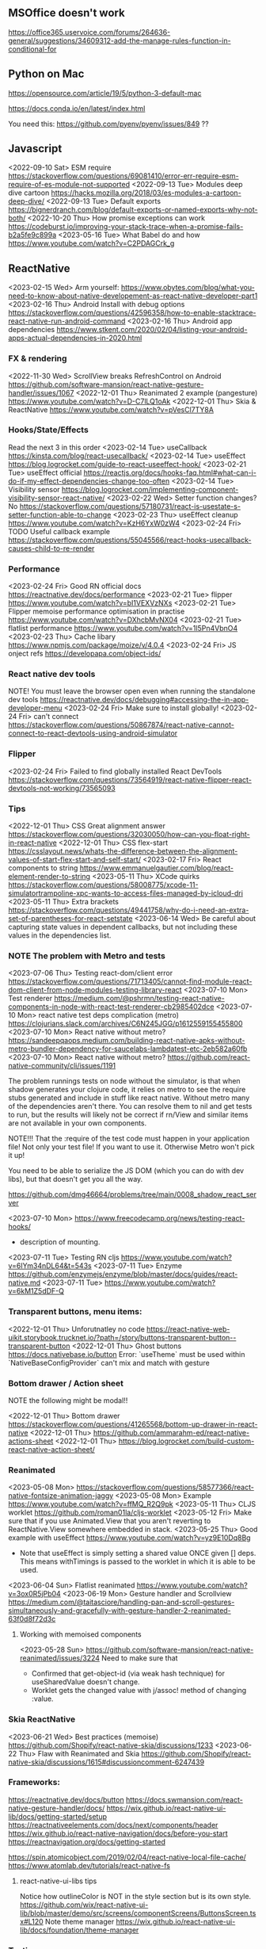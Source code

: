 ** MSOffice doesn't work
   https://office365.uservoice.com/forums/264636-general/suggestions/34609312-add-the-manage-rules-function-in-conditional-for
** Python on Mac
   https://opensource.com/article/19/5/python-3-default-mac

   https://docs.conda.io/en/latest/index.html

   You need this:
   https://github.com/pyenv/pyenv/issues/849
   ??
** Javascript
<2022-09-10 Sat> ESM require https://stackoverflow.com/questions/69081410/error-err-require-esm-require-of-es-module-not-supported
<2022-09-13 Tue> Modules deep dive cartoon https://hacks.mozilla.org/2018/03/es-modules-a-cartoon-deep-dive/
<2022-09-13 Tue> Default exports https://bignerdranch.com/blog/default-exports-or-named-exports-why-not-both/
<2022-10-20 Thu> How promise exceptions can work https://codeburst.io/improving-your-stack-trace-when-a-promise-fails-b2a5fe9c899a
<2023-05-16 Tue> What Babel do and how https://www.youtube.com/watch?v=C2PDAGCrk_g
** ReactNative
<2023-02-15 Wed> Arm yourself: https://www.obytes.com/blog/what-you-need-to-know-about-native-developement-as-react-native-developer-part1
<2023-02-16 Thu> Android Install with debug options https://stackoverflow.com/questions/42596358/how-to-enable-stacktrace-react-native-run-android-command
<2023-02-16 Thu> Android app dependencies https://www.stkent.com/2020/02/04/listing-your-android-apps-actual-dependencies-in-2020.html
*** FX & rendering
<2022-11-30 Wed> ScrollView breaks RefreshControl on Android https://github.com/software-mansion/react-native-gesture-handler/issues/1067
<2022-12-01 Thu> Reanimated 2 example (pangesture)  https://www.youtube.com/watch?v=D-C7lLQ1oAk
<2022-12-01 Thu> Skia & ReactNative https://www.youtube.com/watch?v=pVesCl7TY8A
*** Hooks/State/Effects
Read the next 3 in this order
<2023-02-14 Tue> useCallback https://kinsta.com/blog/react-usecallback/
<2023-02-14 Tue> useEffect https://blog.logrocket.com/guide-to-react-useeffect-hook/
<2023-02-21 Tue> useEffect official https://reactjs.org/docs/hooks-faq.html#what-can-i-do-if-my-effect-dependencies-change-too-often
<2023-02-14 Tue> Visibility sensor https://blog.logrocket.com/implementing-component-visibility-sensor-react-native/
<2023-02-22 Wed> Setter function changes? No https://stackoverflow.com/questions/57180731/react-is-usestate-s-setter-function-able-to-change
<2023-02-23 Thu> useEffect cleanup https://www.youtube.com/watch?v=KzH6YxW0zW4
<2023-02-24 Fri> TODO Useful callback example https://stackoverflow.com/questions/55045566/react-hooks-usecallback-causes-child-to-re-render
*** Performance

<2023-02-24 Fri> Good RN official docs https://reactnative.dev/docs/performance
<2023-02-21 Tue> flipper https://www.youtube.com/watch?v=bI1VEXVzNXs
<2023-02-21 Tue> Flipper memoise performance optimisation in practise https://www.youtube.com/watch?v=DXhcbMvNX04
<2023-02-21 Tue> flatlist performance https://www.youtube.com/watch?v=1l5Pn4VbnO4
<2023-02-23 Thu> Cache libary https://www.npmjs.com/package/moize/v/4.0.4
<2023-02-24 Fri> JS onject refs https://developapa.com/object-ids/
*** React native dev tools
NOTE! You must leave the browser open even when running the
standalone dev tools
https://reactnative.dev/docs/debugging#accessing-the-in-app-developer-menu
<2023-02-24 Fri> Make sure to install globally!
<2023-02-24 Fri> can't connect https://stackoverflow.com/questions/50867874/react-native-cannot-connect-to-react-devtools-using-android-simulator
*** Flipper
<2023-02-24 Fri> Failed to find globally installed React DevTools
https://stackoverflow.com/questions/73564919/react-native-flipper-react-devtools-not-working/73565093
*** Tips
<2022-12-01 Thu> CSS Great alignment answer https://stackoverflow.com/questions/32030050/how-can-you-float-right-in-react-native
<2022-12-01 Thu> CSS flex-start https://csslayout.news/whats-the-difference-between-the-alignment-values-of-start-flex-start-and-self-start/
<2023-02-17 Fri> React components to string https://www.emmanuelgautier.com/blog/react-element-render-to-string
<2023-05-11 Thu> XCode quirks https://stackoverflow.com/questions/58008775/xcode-11-simulatortrampoline-xpc-wants-to-access-files-managed-by-icloud-dri
<2023-05-11 Thu> Extra brackets https://stackoverflow.com/questions/49441758/why-do-i-need-an-extra-set-of-parentheses-for-react-setstate
<2023-06-14 Wed> Be careful about capturing state values in dependent callbacks, but not including these values in the dependencies list.
*** NOTE The problem with Metro and tests
<2023-07-06 Thu> Testing react-dom/client error https://stackoverflow.com/questions/71713405/cannot-find-module-react-dom-client-from-node-modules-testing-library-react
<2023-07-10 Mon> Test renderer https://medium.com/@pshrmn/testing-react-native-components-in-node-with-react-test-renderer-cb2985402dce
<2023-07-10 Mon> react native test deps complication (metro) https://clojurians.slack.com/archives/C6N245JGG/p1612559155455800
<2023-07-10 Mon> React native without metro? https://sandeepqaops.medium.com/building-react-native-apks-without-metro-bundler-dependency-for-saucelabs-lambdatest-etc-2eb582a60fb
<2023-07-10 Mon> React native without metro? https://github.com/react-native-community/cli/issues/1191

The problem runnings tests on node without the simulator, is that when shadow generates your clojure code,
it relies on metro to see the require stubs generated and include in stuff like react native.
Without metro many of the dependencies aren't there.
You can resolve them to nil and get tests to run, but the results will likely not be correct
if rn/View and similar items are not available in your own components.

NOTE!!! That the :require of the test code must happen in your application file! Not only your
test file! If you want to use it. Otherwise Metro won't pick it up!


You need to be able to serialize the JS DOM (which you can do with dev libs), but that doesn't get you all the way.

https://github.com/dmg46664/problems/tree/main/0008_shadow_react_server

<2023-07-10 Mon> https://www.freecodecamp.org/news/testing-react-hooks/
- description of mounting.

<2023-07-11 Tue> Testing RN cljs  https://www.youtube.com/watch?v=6IYm34nDL64&t=543s
<2023-07-11 Tue> Enzyme https://github.com/enzymejs/enzyme/blob/master/docs/guides/react-native.md
<2023-07-11 Tue> https://www.youtube.com/watch?v=6kM1Z5dDF-Q
*** Transparent buttons, menu items:
<2022-12-01 Thu> Unforutnatley no code https://react-native-web-uikit.storybook.trucknet.io/?path=/story/buttons-transparent-button--transparent-button
<2022-12-01 Thu> Ghost buttons https://docs.nativebase.io/button
Error: `useTheme` must be used within `NativeBaseConfigProvider`
can't mix and match with gesture
*** Bottom drawer / Action sheet

NOTE the following might be modal!!

<2022-12-01 Thu> Bottom drawer https://stackoverflow.com/questions/41265568/bottom-up-drawer-in-react-native
<2022-12-01 Thu> https://github.com/ammarahm-ed/react-native-actions-sheet
<2022-12-01 Thu> https://blog.logrocket.com/build-custom-react-native-action-sheet/
*** Reanimated
<2023-05-08 Mon> https://stackoverflow.com/questions/58577366/react-native-fontsize-animation-jaggy
<2023-05-08 Mon> Example https://www.youtube.com/watch?v=ffMQ_R2Q9pk
<2023-05-11 Thu> CLJS worklet https://github.com/roman01la/cljs-worklet
<2023-05-12 Fri> Make sure that if you use Animated.View that you aren't reverting to ReactNative.View somewhere embedded in stack.
<2023-05-25 Thu> Good example with useEffect https://www.youtube.com/watch?v=yz9E10Dq8Bg
 - Note that useEffect is simply setting a shared value ONCE given [] deps.
   This means withTimings is passed to the worklet in which it is able to be used.
<2023-06-04 Sun> Flatlist reanimated https://www.youtube.com/watch?v=3ox0R5jPb04
<2023-06-19 Mon> Gesture handler and Scrollview https://medium.com/@taitasciore/handling-pan-and-scroll-gestures-simultaneously-and-gracefully-with-gesture-handler-2-reanimated-63f0d8f72d3c
**** Working with memoised components
<2023-05-28 Sun> https://github.com/software-mansion/react-native-reanimated/issues/3224
Need to make sure that
- Confirmed that get-object-id (via weak hash technique) for useSharedValue doesn't change.
- Worklet gets the changed value with j/assoc! method of changing :value.
*** Skia ReactNative
<2023-06-21 Wed> Best practices (memoise) https://github.com/Shopify/react-native-skia/discussions/1233
<2023-06-22 Thu> Flaw with Reanimated and Skia https://github.com/Shopify/react-native-skia/discussions/1615#discussioncomment-6247439
*** Frameworks:
https://reactnative.dev/docs/button
https://docs.swmansion.com/react-native-gesture-handler/docs/
https://wix.github.io/react-native-ui-lib/docs/getting-started/setup
https://reactnativeelements.com/docs/next/components/header
https://wix.github.io/react-native-navigation/docs/before-you-start
https://reactnavigation.org/docs/getting-started

https://spin.atomicobject.com/2019/02/04/react-native-local-file-cache/
https://www.atomlab.dev/tutorials/react-native-fs
**** react-native-ui-libs tips
Notice how outlineColor is NOT in the style section but is its own style.
https://github.com/wix/react-native-ui-lib/blob/master/demo/src/screens/componentScreens/ButtonsScreen.tsx#L120
Note theme manager
https://wix.github.io/react-native-ui-lib/docs/foundation/theme-manager
*** Testing
<2023-03-19 Sun> Integration testing https://www.youtube.com/watch?v=PIxaFbMBez0
*** iOS
    https://zameermfm.medium.com/solve-mac-ruby-issues-in-react-native-installations-355fb5800ee0
    https://stackoverflow.com/questions/68078996/pod-files-are-missing
*** FlatList
<2023-05-31 Wed> https://betterprogramming.pub/overcoming-list-performance-problems-in-react-native-fad40d87b14f
<2023-05-31 Wed> https://stackoverflow.com/questions/49823933/react-native-flatlist-getitemlayout-with-dynamic-item-height
<2023-06-04 Sun> FlashList https://www.youtube.com/watch?v=ZnF_4xqwQBA
<2023-06-07 Wed> re-rendering flatlist https://stackoverflow.com/questions/43397803/how-to-re-render-flatlist
<2023-06-07 Wed> extraData! flatlist https://reactnative.dev/docs/flatlist#example
<2023-06-13 Tue> Second click (not that useful)  https://stackoverflow.com/questions/60353128/flatlist-not-update-immediately-after-button-clicked-react-native
<2023-06-13 Tue> List refresh (but list itself changed) https://www.youtube.com/watch?v=T15zdDPX3Do
*** Shadow / cljs
<2023-06-08 Thu> Bug in socket disconnected https://stackoverflow.com/questions/59416137/often-seeing-repl-command-timed-out-in-cider-with-shadow-cljs-and-react-native
** HTMX
<2022-11-30 Wed> Around the time I found HTMX... https://www.youtube.com/watch?v=3GObi93tjZI
<2023-05-06 Sat> https://www.youtube.com/watch?v=CWSmP3LSILo&t=228s
** CSS
<2022-11-26 Sat> https://jessicalyschik.com/til-how-to-monospace-numbers-in-fonts/
** Fn vs java
*** Jwrap - Map.map tuple2-> tuple2 workaround
*** Still no equivalent to clojure threading, especially relevant when threading jooq.
*** Map is responsible for BOTH transforming type & the arguments in map are responsible for,
    closing over laziness.
*** Getting a submap in Java based on a list of keys
*** No spec, and worse the loss of autocomplete
*** Problematic construction

                .getInputUserFile())
                .filter(inputUserFile -> x.equals(inputUserFile.getUserFileInformation().getUserNumber()))
                .orElse(List.of()).stream() //need this
                //.flatMap(Collection::stream)//errors

                .flatMap(Collection::stream)

                .map(errorItem -> Tuple.tuple(file, errorItem));
** Parsing
<2023-04-12 Wed> https://khanlou.com/2019/12/regex-vs-combinatorial-parsing/
** Jooq and dynamic sql
   https://www.jooq.org/doc/3.9/manual-single-page/#dynamic-sql
   https://blog.jooq.org/2017/01/16/a-functional-programming-approach-to-dynamic-sql-with-jooq/

   https://blog.jooq.org/2018/11/05/how-to-use-jooqs-updatablerecord-for-crud-to-apply-a-delta/
   https://www.jooq.org/doc/latest/manual/sql-execution/crud-with-updatablerecords/simple-crud/
   https://blog.jooq.org/tag/insert-returning/

   Problems many-to-many mapping
   https://www.reddit.com/r/java/comments/28llql/joins_and_mapping_many_to_many_in_jooq/
   TODO https://dzone.com/articles/use-modelmapper-and-jooq
   TODO https://www.jooq.org/doc/latest/manual/sql-execution/fetching/lazy-fetching-with-streams/

   Nested
   https://stackoverflow.com/questions/38222957/jooq-can-i-fetch-a-join-of-two-tables-into-the-respective-pojos

   Batch updates (and the long manual)
   https://www.jooq.org/doc/3.14/manual-single-page/#batch-execution
** Liquibase
   https://www.exoplatform.com/blog/2017/10/18/how-to-modify-a-change-set-in-liquibase/

   Jooq runs and H2 instance and no liquibase postgres test container yet https://github.com/jOOQ/jOOQ/issues/6551



https://stackoverflow.com/questions/29503015/why-a-liquibase-migration-works-on-mysql-and-not-in-h2

   
   And subsequent problems after upgrading.
   https://groups.google.com/g/jooq-user/c/GNV4nFyxFHg

** Postgres
   https://www.citusdata.com/blog/2018/02/15/when-postgresql-blocks/

https://dba.stackexchange.com/questions/97216/how-to-correctly-use-postgresql-to-limit-multiple-and-or-concurrent-executions-o

https://www.2ndquadrant.com/en/blog/what-is-select-skip-locked-for-in-postgresql-9-5/

** Spring transaction management
   https://dzone.com/articles/spring-transaction-management-an-unconventional-gu
   https://stackoverflow.com/questions/11779469/how-do-i-get-the-connection-inside-of-a-spring-transaction
** Spring request params
    https://www.baeldung.com/spring-requestparam-vs-pathvariable
   https://stackoverflow.com/questions/56468760/how-to-collect-all-fields-annotated-with-requestparam-into-one-object
Abandoned   https://github.com/spring-projects/spring-framework/issues/23618
** Spring Testing & dependency injection

   https://www.tothenew.com/blog/loading-and-removing-bean-at-run-time-in-spring-application/
   #+begin_src
static class Initializer implements ApplicationContextInitializer<ConfigurableApplicationContext> {

        @Override
        public void initialize(final ConfigurableApplicationContext configurableApplicationContext) {

final DefaultSingletonBeanRegistry beanRegistry =
                    (DefaultSingletonBeanRegistry) configurableApplicationContext.getBeanFactory();
   #+end_src

   https://stackoverflow.com/questions/45659316/spring-boot-tests-cant-find-test-properties
   Spring minimal properties https://github.com/itzg/try-sb-test-properties-loading
   https://stackoverflow.com/questions/17353327/populating-spring-value-during-unit-test
   https://github.com/spring-projects/spring-framework/issues/16289
   https://stackoverflow.com/questions/13728000/value-not-resolved-when-using-propertysource-annotation-how-to-configure-prop

   org.springframework.context.support.AbstractApplicationContext#refresh

   https://docs.spring.io/spring-framework/docs/5.3.1/javadoc-api/org/springframework/context/annotation/Configuration.html

   Stack when loading a @Bean from test @Configuration
#+begin_src
	  at org.springframework.beans.factory.support.SimpleInstantiationStrategy.instantiate(SimpleInstantiationStrategy.java:154)
	  at org.springframework.beans.factory.support.ConstructorResolver.instantiate(ConstructorResolver.java:651)
	  at org.springframework.beans.factory.support.ConstructorResolver.instantiateUsingFactoryMethod(ConstructorResolver.java:484)
	  at org.springframework.beans.factory.support.AbstractAutowireCapableBeanFactory.instantiateUsingFactoryMethod(AbstractAutowireCapableBeanFactory.java:1336)
	  at org.springframework.beans.factory.support.AbstractAutowireCapableBeanFactory.createBeanInstance(AbstractAutowireCapableBeanFactory.java:1179)
	  at org.springframework.beans.factory.support.AbstractAutowireCapableBeanFactory.doCreateBean(AbstractAutowireCapableBeanFactory.java:571)
	  at org.springframework.beans.factory.support.AbstractAutowireCapableBeanFactory.createBean(AbstractAutowireCapableBeanFactory.java:531)
	  at org.springframework.beans.factory.support.AbstractBeanFactory.lambda$doGetBean$0(AbstractBeanFactory.java:335)
	  at org.springframework.beans.factory.support.AbstractBeanFactory$$Lambda$355.1013334985.getObject(Unknown Source:-1)
	  at org.springframework.beans.factory.support.DefaultSingletonBeanRegistry.getSingleton(DefaultSingletonBeanRegistry.java:234)
	  - locked <0x1024> (a java.util.concurrent.ConcurrentHashMap)
	  at org.springframework.beans.factory.support.AbstractBeanFactory.doGetBean(AbstractBeanFactory.java:333)
	  at org.springframework.beans.factory.support.AbstractBeanFactory.getBean(AbstractBeanFactory.java:213)
	  at org.springframework.context.support.PostProcessorRegistrationDelegate.invokeBeanFactoryPostProcessors(PostProcessorRegistrationDelegate.java:158)
	  at org.springframework.context.support.AbstractApplicationContext.invokeBeanFactoryPostProcessors(AbstractApplicationContext.java:751)
	  at org.springframework.context.support.AbstractApplicationContext.refresh(AbstractApplicationContext.java:569)
	  - locked <0x1025> (a java.lang.Object)
	  at org.springframework.test.context.support.AbstractGenericContextLoader.loadContext(AbstractGenericContextLoader.java:127)
	  at org.springframework.test.context.support.AbstractGenericContextLoader.loadContext(AbstractGenericContextLoader.java:60)
	  at org.springframework.test.context.support.AbstractDelegatingSmartContextLoader.delegateLoading(AbstractDelegatingSmartContextLoader.java:275)
	  at org.springframework.test.context.support.AbstractDelegatingSmartContextLoader.loadContext(AbstractDelegatingSmartContextLoader.java:243)
	  at org.springframework.test.context.cache.DefaultCacheAwareContextLoaderDelegate.loadContextInternal(DefaultCacheAwareContextLoaderDelegate.java:99)
	  at org.springframework.test.context.cache.DefaultCacheAwareContextLoaderDelegate.loadContext(DefaultCacheAwareContextLoaderDelegate.java:124)
	  - locked <0x1026> (a org.springframework.test.context.cache.DefaultContextCache)
	  at org.springframework.test.context.support.DefaultTestContext.getApplicationContext(DefaultTestContext.java:123)
	  at org.springframework.test.context.support.DependencyInjectionTestExecutionListener.injectDependencies(DependencyInjectionTestExecutionListener.java:118)
	  at org.springframework.test.context.support.DependencyInjectionTestExecutionListener.prepareTestInstance(DependencyInjectionTestExecutionListener.java:83)
	  at org.springframework.test.context.TestContextManager.prepareTestInstance(TestContextManager.java:244)
	  at org.springframework.test.context.junit.jupiter.SpringExtension.postProcessTestInstance(SpringExtension.java:99)
	 
#+end_src

How spring loads a MergedContextConfiguration for a test
#+begin_src
	  at org.springframework.test.context.MergedContextConfiguration.<init>(MergedContextConfiguration.java:246)
	  at org.springframework.test.context.support.AbstractTestContextBootstrapper.buildMergedContextConfiguration(AbstractTestContextBootstrapper.java:389)
	  at org.springframework.test.context.support.AbstractTestContextBootstrapper.buildMergedContextConfiguration(AbstractTestContextBootstrapper.java:291)
	  at org.springframework.test.context.support.AbstractTestContextBootstrapper.buildTestContext(AbstractTestContextBootstrapper.java:107)
	  at org.springframework.test.context.TestContextManager.<init>(TestContextManager.java:137)
	  at org.springframework.test.context.TestContextManager.<init>(TestContextManager.java:122)
	  at org.springframework.test.context.junit.jupiter.SpringExtension$$Lambda$272.547913624.apply(Unknown Source:-1)
	  at org.junit.jupiter.engine.execution.ExtensionValuesStore.lambda$getOrComputeIfAbsent$0(ExtensionValuesStore.java:81)
	  at org.junit.jupiter.engine.execution.ExtensionValuesStore$$Lambda$273.1867832864.get(Unknown Source:-1)
	  at org.junit.jupiter.engine.execution.ExtensionValuesStore$MemoizingSupplier.get(ExtensionValuesStore.java:182)
	  at org.junit.jupiter.engine.execution.ExtensionValuesStore.getOrComputeIfAbsent(ExtensionValuesStore.java:84)
	  at org.junit.jupiter.engine.execution.ExtensionValuesStore.getOrComputeIfAbsent(ExtensionValuesStore.java:88)
	  at org.junit.jupiter.engine.execution.NamespaceAwareStore.getOrComputeIfAbsent(NamespaceAwareStore.java:61)
	  at org.springframework.test.context.junit.jupiter.SpringExtension.getTestContextManager(SpringExtension.java:218)
	  at org.springframework.test.context.junit.jupiter.SpringExtension.beforeAll(SpringExtension.java:78)
	  at org.junit.jupiter.engine.descriptor.ClassBasedTestDescriptor.lambda$invokeBeforeAllCallbacks$7(ClassBasedTestDescriptor.java:359)
	  at org.junit.jupiter.engine.descriptor.ClassBasedTestDescriptor$$Lambda$267.1316443691.execute(Unknown Source:-1)
	  at org.junit.platform.engine.support.hierarchical.ThrowableCollector.execute(ThrowableCollector.java:73)
	  at org.junit.jupiter.engine.descriptor.ClassBasedTestDescriptor.invokeBeforeAllCallbacks(ClassBasedTestDescriptor.java:359)
	  at org.junit.jupiter.engine.descriptor.ClassBasedTestDescriptor.before(ClassBasedTestDescriptor.java:189)
	  at org.junit.jupiter.engine.descriptor.ClassBasedTestDescriptor.before(ClassBasedTestDescriptor.java:78)
	  at org.junit.platform.engine.support.hierarchical.NodeTestTask.lambda$executeRecursively$5(NodeTestTask.java:132)
	  at org.junit.platform.engine.support.hierarchical.NodeTestTask$$Lambda$219.579456446.execute(Unknown Source:-1)
	  at org.junit.platform.engine.support.hierarchical.ThrowableCollector.execute(ThrowableCollector.java:73)
	  at org.junit.platform.engine.support.hierarchical.NodeTestTask.lambda$executeRecursively$7(NodeTestTask.java:125)
	  at org.junit.platform.engine.support.hierarchical.NodeTestTask$$Lambda$218.1335224354.invoke(Unknown Source:-1)
	  at org.junit.platform.engine.support.hierarchical.Node.around(Node.java:135)
	  at org.junit.platform.engine.support.hierarchical.NodeTestTask.lambda$executeRecursively$8(NodeTestTask.java:123)
	  at org.junit.platform.engine.support.hierarchical.NodeTestTask$$Lambda$217.1315606012.execute(Unknown Source:-1)
	  at org.junit.platform.engine.support.hierarchical.ThrowableCollector.execute(ThrowableCollector.java:73)
	  at org.junit.platform.engine.support.hierarchical.NodeTestTask.executeRecursively(NodeTestTask.java:122)
	  at org.junit.platform.engine.support.hierarchical.NodeTestTask.execute(NodeTestTask.java:80)
	  at org.junit.platform.engine.support.hierarchical.SameThreadHierarchicalTestExecutorService$$Lambda$223.1940696900.accept(Unknown Source:-1)
#+end_src

Notice that @TestPropertySource must be on the test class (not on the configuration class) for it to show properites added when creating the MergedContextConfiguration above.
https://www.concretepage.com/spring-5/testpropertysource-example-spring-test

and the properties in the source added will show up here
#+begin_src
  java.lang.Thread.State: RUNNABLE
	  at org.springframework.context.support.PropertySourcesPlaceholderConfigurer.postProcessBeanFactory(PropertySourcesPlaceholderConfigurer.java:129)
	  at org.springframework.context.support.PostProcessorRegistrationDelegate.invokeBeanFactoryPostProcessors(PostProcessorRegistrationDelegate.java:299)
	  at org.springframework.context.support.PostProcessorRegistrationDelegate.invokeBeanFactoryPostProcessors(PostProcessorRegistrationDelegate.java:170)
	  at org.springframework.context.support.AbstractApplicationContext.invokeBeanFactoryPostProcessors(AbstractApplicationContext.java:751)
	  at org.springframework.context.support.AbstractApplicationContext.refresh(AbstractApplicationContext.java:569)
	  - locked <0x1041> (a java.lang.Object)
	  at org.springframework.test.context.support.AbstractGenericContextLoader.loadContext(AbstractGenericContextLoader.java:127)
	  at org.springframework.test.context.support.AbstractGenericContextLoader.loadContext(AbstractGenericContextLoader.java:60)
	  at org.springframework.test.context.support.AbstractDelegatingSmartContextLoader.delegateLoading(AbstractDelegatingSmartContextLoader.java:275)
	  at org.springframework.test.context.support.AbstractDelegatingSmartContextLoader.loadContext(AbstractDelegatingSmartContextLoader.java:243)
	  at org.springframework.test.context.cache.DefaultCacheAwareContextLoaderDelegate.loadContextInternal(DefaultCacheAwareContextLoaderDelegate.java:99)
	  at org.springframework.test.context.cache.DefaultCacheAwareContextLoaderDelegate.loadContext(DefaultCacheAwareContextLoaderDelegate.java:124)
	  - locked <0x1042> (a org.springframework.test.context.cache.DefaultContextCache)
	  at org.springframework.test.context.support.DefaultTestContext.getApplicationContext(DefaultTestContext.java:123)
	  at org.springframework.test.context.support.DependencyInjectionTestExecutionListener.injectDependencies(DependencyInjectionTestExecutionListener.java:118)
	  at org.springframework.test.context.support.DependencyInjectionTestExecutionListener.prepareTestInstance(DependencyInjectionTestExecutionListener.java:83)
	  at org.springframework.test.context.TestContextManager.prepareTestInstance(TestContextManager.java:244)

#+end_src

Problems with Lombok and Spring
https://stackoverflow.com/questions/52321988/best-practice-for-value-fields-lombok-and-constructor-injection

@EnableAutoConfiguration makes default autoconfiguration occur which will bring in hibenrate validators and other DI.
simplest to remove.

** GPG usage
   https://docs.github.com/en/free-pro-team@latest/github/authenticating-to-github/signing-commits

   List keys
   gpg --list-secret-keys --keyid-format LONG

   Good tutorial on usage. Quite involved.
   https://github.com/lfit/itpol/blob/master/protecting-code-integrity.md

   https://security.stackexchange.com/questions/186649/gpg-masterkey-and-subkey-for-encryption-and-signature-and-default-keys

   http://bouncy-castle.1462172.n4.nabble.com/Trouble-Understanding-Key-Rings-and-Key-Ring-Collections-td4659433.html
** GPG Java
   https://github.com/justinludwig/jpgpj
** Spring authorisation
   Start with this:  https://www.youtube.com/watch?v=caCJAJC41Rk spring filters
   https://docs.spring.io/spring-security/site/docs/5.2.x/reference/html/authorization.html#el-common-built-in

   Can't exclude filters
   https://github.com/spring-projects/spring-boot/issues/5427

   Faking it
   https://engineering.pivotal.io/post/faking_oauth_sso/

   Externalising spring
   https://stackoverflow.com/questions/46057625/externalising-spring-boot-properties-when-deploying-to-docker
   
   https://stackoverflow.com/questions/44467133/spring-boot-authentication-for-integration-tests

   https://gigsterous.github.io/engineering/2017/05/18/wiremock-testing-security.html

   https://spring.io/guides/tutorials/spring-boot-oauth2/
   Section on 2 providers

https://stackoverflow.com/questions/59044876/whats-the-different-between-oauth2login-and-oauth2client-what-are-the-use-case
** Junit Jupiter test framework https://junit.org/junit5/docs/current/user-guide/
   https://www.baeldung.com/mockito-junit-5-extension
** TODO Spring 5 webclient  https://www.baeldung.com/spring-5-webclient
   But requires understanding https://www.baeldung.com/spring-webflux
** Git
See all anwers   https://softwareengineering.stackexchange.com/questions/365658/does-squashing-pull-requests-break-gits-merging-algorithm

Problems with squash and merge: https://softwareengineering.stackexchange.com/questions/365658/does-squashing-pull-requests-break-gits-merging-algorithm
https://dev.to/neshaz/when-to-use-git-reset-git-revert--git-checkout-18je#:~:text=%2D%2Dsoft%20%3A%20Tells%20Git%20to,the%20commit%20will%20be%20staged.

https://superuser.com/questions/397149/can-you-gpg-sign-old-commits

https://gpgtools.org/
*** Replacing messages

git filter-repo --replace-message ../expressions.txt

I.e.
#32==>#BB_32
Note that the patterns run until no more, so be wary of doule replacement.

*** Changing emails in history
https://stackoverflow.com/questions/71951553/how-can-i-change-the-email-of-the-author-for-all-of-my-commits-in-my-repository

git-filter-repo

Choose brew over pip
https://github.com/newren/git-filter-repo/blob/main/INSTALL.md

https://htmlpreview.github.io/?https://github.com/newren/git-filter-repo/blob/docs/html/git-filter-repo.html
"User and email based filtering"

Example https://www.youtube.com/watch?v=HV8hfmwDlPY

Inside the root of the git repo:
#+begin_src bash
      echo "New Name <dmg46664@noreply.github.com> <commit@email.com>" > ../temp.mailmap
      git filter-repo --mailmap ../temp.mailmap


      ;; On failure reinstalling worked.
      Fatal Python error: init_fs_encoding: failed to get the Python codec of the filesystem encoding
  Python runtime state: core initialized
  ModuleNotFoundError: No module named 'encodings'

      python3 --version                                                                                                             master ⇡4  1 ✘  13:49:12
    Python 3.11.2
     ~/projects/samson-backup  brew remove git-filter-repo                                                                                                     master ⇡4  ✔  13:49:38
    Uninstalling /opt/homebrew/Cellar/git-filter-repo/2.38.0... (8 files, 281.5KB)

    brew install git-filter-repo
  #+end_src

https://lukasmestan.com/using-mailmap-in-git-repository/


**** Failed method using alias `change-commits`
Start with https://stackoverflow.com/questions/2919878/git-rewrite-previous-commit-usernames-and-emails
Note that the alias is a git alias, so the first command
registers it.

#+begin_src bash
  echo # How many commits
  git log --oneline | bb -i "(count *input*)"

  echo # Use this for the actual commands to go back. i.e. 48
  git change-commits GIT_AUTHOR_EMAIL "old@email.com" "new@email.com" HEAD~48..HEAD
#+end_src

If there is a backup, delete via
https://gist.github.com/schnell18/c8fbf8fcd268e0d120d2
https://stackoverflow.com/questions/7654822/remove-refs-original-heads-master-from-git-repo-after-filter-branch-tree-filte

*** Merge two repositories
https://peterbabic.dev/blog/merge-repos-using-git-filter-repo/
- What is git lfs https://git-lfs.github.com/
- basename /a/b/c/d -> d
  
but this has to allow unrelated histories.

#+begin_src bash
  git filter-repo --to-subdirector-filter projects/new-project-name
#+end_src

**** Artificially repairing unrelated histories
Brute force origin  https://stackoverflow.com/a/43009812/93074
git replace --graft https://stackoverflow.com/a/19860058/9307
**** Bitbucket doesn't support merging of unrelated histories.
But it does support pushing already merged unrelated histories
https://jira.atlassian.com/browse/BCLOUD-15952
** Optimistic locking
   https://vladmihalcea.com/how-to-fix-optimistic-locking-race-conditions-with-pessimistic-locking/
   https://blog.jooq.org/tag/pessimistic-locking/
   https://www.burnison.ca/articles/pessimistic-optimism-the-case-of-unexpected-deadlocks
   Oracle commiting?
   https://in.relation.to/2005/10/20/pop-quiz-does-connectionclose-result-in-commit-or-rollback/
** Functional Java
   https://stackoverflow.com/questions/19757300/java-8-lambda-streams-filter-by-method-with-exception
** TLS and SSL connection in Java & AWS PKI
    Overview
    https://stackoverflow.com/questions/24868820/how-to-make-tls-work-with-java
    Useful code pointed to 
    https://stackoverflow.com/questions/46527060/cacerts-jdk-or-jre
    Fuller overview of keytool. Doesn't make use of location.
    https://www.baeldung.com/keytool-intro

    https://docs.aws.amazon.com/crypto/latest/userguide/awspki-service-toplevel.html

    The different file formats
    https://serverfault.com/questions/9708/what-is-a-pem-file-and-how-does-it-differ-from-other-openssl-generated-key-file

    Some PPK format
    https://superuser.com/questions/1012868/generating-rsa-private-key-from-pgp-private-key-block

    https://www.wowza.com/docs/how-to-import-an-existing-ssl-certificate-and-private-key

    X509 -> GPG
    https://stackoverflow.com/questions/41904252/how-to-convert-x509-certificate-and-private-key-in-pem-format-to-gpg-format

    All different conversion. Great!
    - GnuPG to OpenSSL (self signed)
    http://sysmic.org/dotclear/index.php?post/2010/03/24/Convert-keys-betweens-GnuPG%2C-OpenSsh-and-OpenSSL

    11.1 Creating a TLS server certificate
    https://gnupg.org/documentation/manuals/gnupg.pdf

    Key tool problem
    https://p2p.wrox.com/book-beginning-cryptography-java/84066-how-save-public-key-keystore-using-keytool.html

    Which means BouncyCastle, unless other solution
    Alternatively a wrapper because BC is difficult
    https://github.com/neuhalje/bouncy-gpg

    Problem of configuring bouncy castle with only private key
    https://stackoverflow.com/questions/19187875/bouncycastle-openpgpg-how-to-create-a-pgp-keypair-with-two-user-ids

<2022-07-12 Tue> Creating your own certificates https://deliciousbrains.com/ssl-certificate-authority-for-local-https-development/
** WSS with certificates
<2022-07-12 Tue> https://github.com/websockets/ws/issues/1004
The above is a greate discussion showing either https wrapping
or NGINX reverse proxy.

<2022-07-12 Tue> https://www.nginx.com/blog/websocket-nginx/

<2022-07-13 Wed> https://forums.docker.com/t/setting-up-websocket-with-docker-nginx-and-react/60514
** Configuring SFTP

   https://hub.docker.com/r/atmoz/sftp
   https://stackoverflow.com/questions/17989883/the-cipher-aes256-cbc-is-required-but-it-is-not-available
   https://serverfault.com/questions/945505/convert-rsa-to-ppk-file-in-mac
** OAuth
   https://jwt.io/
   JSON Formatter extension
** Swagger Spring OpenAPI
** Testing
   https://medium.com/@jdmwood/integration-test-code-coverage-with-java-docker-jacoco-132f63e2f083
** MockServer
   https://mock-server.com/mock_server/running_mock_server.html

   #+begin_src
PKIX path building failed: sun.security.provider.certpath.SunCertPathBuilderException: unable to find valid certification path to requested target
java.io.IOException: PKIX path building failed: sun.security.provider.certpath.SunCertPathBuilderException: unable to find valid certification path to requested target
   #+end_src
Might get this from the client trying to connect. Make sure the client ignores certificate errors.
** SAML
   https://www.youtube.com/watch?v=SvppXbpv-5k
** JaxB
   https://www.vogella.com/tutorials/JAXB/article.html (and the Java 11 stuff at the bottom)
   Followed by :
   https://stackoverflow.com/questions/51916221/javax-xml-bind-jaxbexception-implementation-of-jaxb-api-has-not-been-found-on-mo
** Bacs transaction codes
   https://www.bacs.co.uk/resources/pages/glossary.aspx
** Clojure setup with Gradle & Reveal
*** Reveal   
    https://github.com/clojure-emacs/cider/issues/2927

    https://github.com/clojure-emacs/cider/blob/master/cider.el#L472

    From https://docs.cider.mx/cider/basics/middleware_setup.html
    #+begin_src clojure
      {:paths ["src" "resources"]
       :deps {org.clojure/clojure {:mvn/version "1.10.1"}
              vlaaad/reveal {:mvn/version "1.3.196"}
              }
       :aliases
       {
   ...
        :cider-clj {:extra-deps {cider/cider-nrepl {:mvn/version "0.22.4"}}
                    :main-opts ["-m" "nrepl.cmdline" "--middleware" "[\"cider.nrepl/cider-middleware\",\"vlaaad.reveal.nrepl/middleware\"]"]}

    #+end_src
*** Classpaths extract from Gradle
    https://gamlor.info/posts-output/2019-10-24-compile-java-with-clojure-deps/en/
    
   https://stackoverflow.com/questions/19299316/require-gradle-project-from-another-directory

   https://docs.diffblue.com/knowledge-base/cli/passing-classpath/

   https://insideclojure.org/2018/05/04/add-lib/

   This was pretty simple https://blog.mrhaki.com/2010/11/gradle-goodness-create-jar-artifact.html?m=1

   https://stackoverflow.com/questions/17416629/why-doesnt-gradle-include-transitive-dependencies-in-compile-runtime-classpat

   Maybe this?
   https://stackoverflow.com/questions/40897051/how-to-include-test-classes-into-shadowjar

   https://www.oreilly.com/library/view/gradle-beyond-the/9781449373801/ch04.html

   https://github.com/johnrengelman/shadow/issues/448

   https://discuss.gradle.org/t/how-to-include-dependencies-in-jar/19571/16


   #+begin_src groovy
import com.github.jengelman.gradle.plugins.shadow.tasks.ShadowJar
task testShadowJar(type: ShadowJar) {
    classifier = 'tests-shadow'
//    manifest {
//        attributes 'Implementation-Title': '?????',
//                'Implementation-Version': '1.0',
//                'Built-By': '?????',
//                'Built-Date': new Date(),
//                'Built-JDK': System.getProperty('java.version'),
//                'Main-Class': mainClassName
//    }
    // Exclude signature files from other jars, because it messes up loading.
    exclude "META-INF/*.SF"
    exclude "META-INF/*.DSA"
    exclude "META-INF/*.RSA"
    // TODO Try and make it so that these aren't packaged and loaded directly
    // from build directory.
    from sourceSets.test.output
    from sourceSets.api.output
    from sourceSets.main.output
    // By default won't see transitive dependencies where implementation is called
    project.configurations.implementation.canBeResolved = true
    project.configurations.testImplementation.canBeResolved = true
    configurations = [project.configurations.testRuntime]
    configurations += [project.configurations.implementation]
    configurations += [project.configurations.testImplementation]
}
   #+end_src

#+begin_src groovy

task createPom  {
    doLast {
        pom {
            project {
                groupId 'sg.test.spring.web.guide'
                artifactId 'sg-web-initial'
                version '1.0.0-SNAPSHOT'

                inceptionYear '2008'
                licenses {
                    license {
                        name 'The Apache Software License, Version 2.0'
                        url 'http://www.apache.org/licenses/LICENSE-2.0.txt'
                        distribution 'repo'
                    }
                }
            }
        }.writeTo("build/libs/pom.xml")
    }
}
#+end_src
   
   https://stackoverflow.com/questions/17325163/dependencies-dependency-version-is-missing-error-but-version-is-managed-in-pa

#+begin_src
daniel.gerson@OodleAdmins-MacBook-Pro bankrec-hud % clj -M:cider-clj
DEPRECATED: Libs must be qualified, change oobook-bankrec-deps => oobook-bankrec-deps/oobook-bankrec-deps (deps.edn)
Error building classpath. 10 problems were encountered while building the effective model for sg.test.spring.web.guide:sg-web-initial:1.0.0-SNAPSHOT
[ERROR] 'dependencies.dependency.version' for org.springframework.boot:spring-boot-starter:jar is missing. @
[ERROR] 'dependencies.dependency.version' for software.amazon.awssdk:aws-core:jar is missing. @
[ERROR] 'dependencies.dependency.version' for software.amazon.awssdk:secretsmanager:jar is missing. @
[ERROR] 'dependencies.dependency.version' for software.amazon.awssdk:sns:jar is missing. @
[ERROR] 'dependencies.dependency.version' for software.amazon.awssdk:sqs:jar is missing. @
[ERROR] 'dependencies.dependency.version' for org.springframework.boot:spring-boot-starter-web:jar is missing. @
[ERROR] 'dependencies.dependency.version' for org.springframework.boot:spring-boot-starter-actuator:jar is missing. @
[ERROR] 'dependencies.dependency.version' for org.springframework.boot:spring-boot-starter-jdbc:jar is missing. @
[ERROR] 'dependencies.dependency.version' for org.springframework.boot:spring-boot-starter-validation:jar is missing. @
[ERROR] 'dependencies.dependency.version' for org.springframework.boot:spring-boot-starter-test:jar is missing. @

org.apache.maven.model.building.ModelBuildingException: 10 problems were encountered while building the effective model for sg.test.spring.web.guide:sg-web-initial:1.0.0-SNAPSHOT
[ERROR] 'dependencies.dependency.version' for org.springframework.boot:spring-boot-starter:jar is missing. @
[ERROR] 'dependencies.dependency.version' for software.amazon.awssdk:aws-core:jar is missing. @
[ERROR] 'dependencies.dependency.version' for software.amazon.awssdk:secretsmanager:jar is missing. @
[ERROR] 'dependencies.dependency.version' for software.amazon.awssdk:sns:jar is missing. @
[ERROR] 'dependencies.dependency.version' for software.amazon.awssdk:sqs:jar is missing. @
[ERROR] 'dependencies.dependency.version' for org.springframework.boot:spring-boot-starter-web:jar is missing. @
[ERROR] 'dependencies.dependency.version' for org.springframework.boot:spring-boot-starter-actuator:jar is missing. @
[ERROR] 'dependencies.dependency.version' for org.springframework.boot:spring-boot-starter-jdbc:jar is missing. @
[ERROR] 'dependencies.dependency.version' for org.springframework.boot:spring-boot-starter-validation:jar is missing. @
[ERROR] 'dependencies.dependency.version' for org.springframework.boot:spring-boot-starter-test:jar is missing. @

	at org.apache.maven.model.building.DefaultModelProblemCollector.newModelBuildingException(DefaultModelProblemCollector.java:197)
	at org.apache.maven.model.building.DefaultModelBuilder.build(DefaultModelBuilder.java:498)
	at org.apache.maven.model.building.DefaultModelBuilder.build(DefaultModelBuilder.java:440)
	at org.apache.maven.model.building.DefaultModelBuilder.Build(DefaultModelBuilder.java:430)
	at clojure.tools.deps.alpha.extensions.pom$read_model.invokeStatic(pom.clj:64)
	at clojure.tools.deps.alpha.extensions.pom$read_model.invoke(pom.clj:54)
	at clojure.tools.deps.alpha.extensions.pom$read_model_file.invokeStatic(pom.clj:69)
	at clojure.tools.deps.alpha.extensions.pom$read_model_file.invoke(pom.clj:67)
	at clojure.tools.deps.alpha.extensions.pom$eval1401$fn__1403.invoke(pom.clj:105)
	at clojure.lang.MultiFn.invoke(MultiFn.java:244)
	at clojure.tools.deps.alpha$expand_deps$children_task__785$fn__787$fn__788.invoke(alpha.clj:403)
	at clojure.tools.deps.alpha.util.concurrent$submit_task$task__502.invoke(concurrent.clj:34)
	at clojure.lang.AFn.call(AFn.java:18)
	at java.base/java.util.concurrent.FutureTask.run(FutureTask.java:264)
	at java.base/java.util.concurrent.ThreadPoolExecutor.runWorker(ThreadPoolExecutor.java:1128)
	at java.base/java.util.concurrent.ThreadPoolExecutor$Worker.run(ThreadPoolExecutor.java:628)
	at java.base/java.lang.Thread.run(Thread.java:834)

#+end_src

To solve this, just add versions to all exports.
And then make sure you change all <scope>test</scope> to runtime.
** Chrome
   https://flaviocopes.com/how-to-fix-chrome-rendering-issue/
** JIRA

   Wysiwyg debacle https://jira.atlassian.com/browse/JRACLOUD-72631

and temp solution:
   
   https://oodlefinance.atlassian.net/browse/XXXXX?oldIssueView=true
** IntelliJ

   Suppress warnings
   https://gist.github.com/vegaasen/157fbc6dce8545b7f12c
** Docker
<2022-11-18 Fri> logging https://www.papertrail.com/solution/tips/how-to-live-tail-docker-logs/
*** Docker compose
   Way to have multiple containers interact
   https://github.com/palantir/docker-compose-rule
*** Test containers
   https://stackoverflow.com/questions/64182352/can-testcontainers-join-existing-network
*** Alternatives
   https://www.youtube.com/watch?v=LGNEG-t96eE
   Minikube: https://minikube.sigs.k8s.io/

   Minikube author https://matt-rickard.com/docker-desktop-alternatives/
*** Docker API
API
https://docs.docker.com/engine/api/v1.41/#tag/Container/operation/ContainerCreate

How to add volumes
https://stackoverflow.com/questions/58902197/how-to-create-container-with-a-mount-in-docker-api

Multicontainer apps
https://docs.docker.com/get-started/07_multi_container/
** NGINX
Multiple config files?
https://stackoverflow.com/questions/22143565/which-nginx-config-file-is-enabled-etc-nginx-conf-d-default-conf-or-etc-nginx
** Mesos
   https://www.youtube.com/watch?v=fxJ7qnpFtrc

   Strangeloop
   https://www.youtube.com/watch?v=gVGZHzRjvo0

   Executor
   https://www.youtube.com/watch?v=tzaYXgnYKyQ
   https://blog.allegro.tech/2018/01/mesos_executor.html

   Aurora - Gears vs maze
   https://youtu.be/uSa6WZO_vCg?t=242
** Localstack
   https://docs.localstack.cloud/aws/apigatewayv2/
*** DynamoDB https://www.youtube.com/watch?v=AUPsH50c_p4
Helpful? https://baptiste.bouchereau.pro/tutorial/mock-aws-services-with-localstack/

- Doesn't seem to come up without a network perhaps?
  https://github.com/localstack/localstack/pull/6397
  https://docs.aws.amazon.com/amazondynamodb/latest/APIReference/API_UpdateItem.html
** AWS
*** AWS tips
   Log insights query tips
   https://docs.aws.amazon.com/AmazonCloudWatch/latest/logs/CWL_QuerySyntax.html

   Log pattern
   https://docs.aws.amazon.com/AmazonCloudWatch/latest/logs/AgentReference.html

   Localstack setup
AWS_ACCESS_KEY_ID=DUMMY;AWS_SECRET_ACCESS_KEY=DUMMY;OOB_AWS_ENDPOINT_OVERRIDE=http://localhost:4566;AWS_REGION=eu-west-1;AWS_PROFILE=x
*** DynamoDB js v3
Working with items
https://docs.aws.amazon.com/amazondynamodb/latest/developerguide/WorkingWithItems.html
js v3 and v2
https://www.mischianti.org/2021/04/24/dynamodb-javascript-sdk-v2-v3-add-items-with-db-or-documentclient-3/
Gotchas
https://stackoverflow.com/questions/66591418/aws-nodejs-sdk-v3-dynamodb-updateitem-typeerror-cannot-read-property-0-of-u
CDK and dynamodb
https://stackoverflow.com/questions/71262057/aws-cdk-update-an-existing-dynamodb-table
Tables can't have dashes in column names... or it adds complexity and the workaround didn't
work for me.

Turns out the install size is large!
See
https://aws.amazon.com/blogs/developer/how-we-halved-the-publish-size-of-modular-aws-sdk-for-javascript-clients/
*** DynamoDB performance and tips
<2023-04-20 Thu> https://stackoverflow.com/questions/34552625/how-to-get-sub-10ms-response-times-from-aws-dynamodb
*** Uncategorised and interesting articles
    AWS CDK vs Terraform
    https://www.metosin.fi/blog/comparing-aws-cdk-and-terraform/

    Interesting comparing api gateway options
    https://blog.cloudcraft.co/comparing-api-gateways-on-aws/

    Hard limits on AWS lambda
    https://clojurians.slack.com/archives/C029PTWD3HR/p1635687805117000?thread_ts=1635685522.110600&cid=C029PTWD3HR

    AWS Autocompletion.
    https://docs.aws.amazon.com/cli/latest/userguide/cli-configure-completion.html#cli-command-completion-linux

    
*** Installing and using CDK & SAM & Localstack & CDK local
    Getting started
    https://docs.aws.amazon.com/cdk/v2/guide/getting_started.html
    npm install -g aws-cdk

    Your first app
    https://docs.aws.amazon.com/cdk/v2/guide/hello_world.html
    (Skip this if dealing with existing app)
    
    Install aws-sam-cli (SAM)
    https://docs.aws.amazon.com/serverless-application-model/latest/developerguide/serverless-sam-cli-install-mac.html
    See brew commands on page. (install takes a while)
    https://github.com/aws/aws-sam-cli

    Install Localstack
    https://docs.localstack.cloud/get-started/#localstack-cli
    Using pip as per instructions.
    After running 'localstack start' it takes a little while
    the logs to update.

    Install CDK local
    https://www.npmjs.com/package/aws-cdk-local

    Install AWS CLI
    https://formulae.brew.sh/formula/awscli
    brew install awscli

    Set up AWS account and configuring a profile.
    https://www.youtube.com/watch?v=2o6pY2DmVoo

    Install aws-local (wrapper around aws for localstack)
    https://github.com/localstack/awscli-local
    pip3 install awscli-local

    And then another long tutorial
    https://www.youtube.com/watch?v=I_ftyDeHffE

    
**** TODO Problems during brew install awscli
     https://github.com/Homebrew/homebrew-core/issues/100320
     
     #+begin_src
==> Pouring six--1.16.0_2.all.bottle.1.tar.gz
Error: The `brew link` step did not complete successfully
The formula built, but is not symlinked into /opt/homebrew
Could not symlink lib/python3.9/site-packages/six.py
Target /opt/homebrew/lib/python3.9/site-packages/six.py
already exists. You may want to remove it:
  rm '/opt/homebrew/lib/python3.9/site-packages/six.py'

To force the link and overwrite all conflicting files:
  brew link --overwrite six

To list all files that would be deleted:
  brew link --overwrite --dry-run six

Possible conflicting files are:
/opt/homebrew/lib/python3.9/site-packages/six.py
==> Summary
     #+end_src
**** DONE Unable to run cdklocal deploy or bootstrap
     CLOSED: [2022-04-28 Thu 16:24]
     This is solved by setting up an AWS and configuring a profile.
     
#+begin_src js
Unable to resolve AWS account to use. It must be either configured when you define your CDK Stack, or through the environment
Error: Unable to resolve AWS account to use. It must be either configured when you define your CDK Stack, or through the environment
    at SdkProvider.resolveEnvironment (/opt/homebrew/lib/node_modules/aws-cdk/lib/api/aws-auth/sdk-provider.ts:238:13)
    at processTicksAndRejections (node:internal/process/task_queues:95:5)
    at globEnvironmentsFromStacks (/opt/homebrew/lib/node_modules/aws-cdk/lib/api/cxapp/environments.ts:19:20)
    at CdkToolkit.bootstrap (/opt/homebrew/lib/node_modules/aws-cdk/lib/cdk-toolkit.ts:569:28)
    at initCommandLine (/opt/homebrew/lib/node_modules/aws-cdk/lib/cli.ts:341:12)
#+end_src
*** Lambda deployment and testing
Testing locally with localstack! Requires installation instructions in section above.
    https://www.youtube.com/watch?v=eszNbLXoaGQ

    Deploy and testing locally
#+begin_src bash
Deploy locally
sam local invoke -t cdk.out/***AwsDeployStack.template.json

cdklocal deploy
awslocal lambda invoke --function-name samsonBroker output.txt
#+end_src
**** DONE ERROR Not finding logs in localstack
     CLOSED: [2022-04-28 Thu 16:22]
     https://github.com/localstack/localstack/issues/2003
     https://stackoverflow.com/questions/55436251/aws-logs-the-specified-log-group-does-not-exist
 NOTE Error
 #+begin_src bash
   ;; Not necessary
   ;; export AWS_PROFILE=danielmarkgerson
   ;;
   
   awslocal logs tail /aws/lambda/
   
   An error occurred (ResourceNotFoundException) when calling the FilterLogEvents operation:
   The specified log group does not exist
 #+end_src

 Use the following to find the write name of the stack

 #+begin_src  bash
   awslocal logs describe-log-groups --endpoint-url http://localhost:4566
 #+end_src
*** Lambda usage & costs
<2023-04-19 Wed> https://stackoverflow.com/questions/56617442/lambda-function-taking-3-seconds-to-run-5-10-secs-warmup-each-time
<2023-04-19 Wed> Lambda costs https://news.ycombinator.com/item?id=26752223
<2023-04-19 Wed> Websocket costs https://www.reddit.com/r/aws/comments/p42wjw/cost_comparison_between_ec2_and_websocket_api/
*** Cloudformation
<2023-02-27 Mon> Great starter on cloud formation from the current timestamp https://youtu.be/GP-wknHzPpI?t=1495

<2023-02-27 Mon> Useful to see the cloudformation resource Types i.e. "AWS::ApiGatewayV2::Api"
https://docs.aws.amazon.com/AWSCloudFormation/latest/UserGuide/aws-resource-apigatewayv2-api.html
- see custom domain name documention on link above.
  
Converting between json and yaml
    https://jennapederson.com/blog/2021/5/17/flip-your-cloudformation-template-from-json-to-yaml/
    brew install cfn-flip

<2023-02-27 Mon> API gwv2 stage variables https://youtu.be/tgvw10C8w7c

<2023-02-28 Tue> Understanding deployments! (confusing) https://medium.com/@lancers/deployment-in-amazon-api-gateway-128c522c762e
*** Stages
<2023-02-28 Tue> https://docs.aws.amazon.com/AWSCloudFormation/latest/UserGuide/aws-resource-apigatewayv2-stage.html
Because a stage has only one ApiId I suspect you can't have 1 stage sharing two apis.
<2023-02-28 Tue> https://medium.com/@TomKeeber/aws-api-gateways-c048cec63046

<2023-02-28 Tue> However, you CAN manually create a Websocket and Http API and create a "dev" stage in both of them! (tested via UI)

*** CDK and Apigateway

<2023-02-24 Fri> Good tutorial of CDK stack from scratch, (although recommend the Cloudformation one in preference)
https://www.youtube.com/watch?v=EVDw0sdxaec

<2023-02-24 Fri> Important limitations of API gateway
https://docs.aws.amazon.com/apigateway/latest/developerguide/api-gateway-known-issues.html


<2023-02-27 Mon> See tests to get and understanding about how CDK is transformed!
https://github.com/aws/aws-cdk/blob/main/packages/@aws-cdk/aws-apigatewayv2/test/http/domain-name.test.ts
https://github.com/aws/aws-cdk/blob/main/packages/%40aws-cdk/aws-apigatewayv2/test/http/api.test.ts

    Reference
    https://docs.aws.amazon.com/cdk/api/v1/docs/@aws-cdk_aws-apigateway.RestApi.html

    To understand resources and methods, see root
    https://docs.aws.amazon.com/cdk/api/v1/docs/@aws-cdk_aws-apigateway.IRestApi.html

    Good tutorial
    https://bobbyhadz.com/blog/aws-cdk-api-gateway-example
    
    See bootstrap to template as alternative.
    https://docs.aws.amazon.com/cdk/v2/guide/bootstrapping.html

    What is bootstrapping
    https://www.youtube.com/watch?v=peE3MEWa1eU
    
**** <2023-03-08 Wed> Api Gateway Logging! https://www.kevinwmcconnell.com/cdk/http-api-logs-with-cdk

**** DONE Invalid lambda response received: Lambda returned <class 'NoneType'> instead of dict
     CLOSED: [2022-04-30 Sat 12:49]
     Did you follow the whole tutorial in terms of setting up the api-gateway
     properly?
     
     Written answer on this issue
     https://stackoverflow.com/questions/70686822/why-is-my-aws-lambda-function-ending-before-finishing-with-no-timeout-message

     Interesting for general debugging, but not helpful in this case.
     https://fathomtech.io/blog/http-api-error-handling-for-aws-lambda-and-api-gateway/

     Same issue, but with more leads?
     https://stackoverflow.com/questions/65676155/sam-local-start-api-go-lambda-returns-502-internal-server-error-on-linux-ubunt
*** Bootstrapping CDK

Once per environment, there is a need for bootstrapping
https://docs.aws.amazon.com/cdk/v2/guide/bootstrapping.html

To see profile use
#+begin_src bash
  aws configure list
  echo $AWS_PROFILE
  export AWS_PROFILE=yourusername
#+end_src


#+begin_src bash
  cdk synth
  cdk bootstrap aws://<amazon-id>:eu-west-2
#+end_src

**** DONE Failed access denied.
CLOSED: [2022-06-01 Wed 13:35]

#+begin_src bash
failed bootstrapping: AccessDenied: User: xxx
is not authorized to perform: cloudformation:DescribeStacks on resource:
yyy
because no identity-based policy allows the cloudformation:DescribeStacks action
#+end_src

Question
https://stackoverflow.com/questions/34237218/user-is-not-authorized-to-perform-cloudformationcreatestack
Answer
https://stackoverflow.com/a/45447236/93074

#+begin_src bash
  User: arn:aws:iam::yyy:user/dmg-access is not authorized to perform: cloudformation:DescribeStacks on resource: arn:aws:cloudformation:eu-west-2:yyy:stack/CDKToolkit/* because no identity-based policy allows the cloudformation:DescribeStacks action
#+end_src

So we go through the process of adding permissions...

#+begin_src json
  {
            "Sid": "Stmt1449904348000",
            "Effect": "Allow",
            "Action": [
                "cloudformation:CreateStack",
                "cloudformation:CreateChangeSet",
                "cloudformation:ListStacks",
                "cloudformation:UpdateStack",
                "cloudformation:DescribeChangeSet",
                "cloudformation:ExecuteChangeSet",
                "cloudformation:DescribeStacks",
                "cloudformation:DescribeStackEvents",
                "cloudformation:DeleteStack",
                "cloudformation:GetTemplate",
                "s3:CreateBucket",
                "s3:DeleteBucket",
                "s3:ListAllMyBuckets",
                "s3:GetEncryptionConfiguration",
                "s3:PutEncryptionConfiguration",
                "s3:PutBucketVersioning",
                "s3:PutBucketPublicAccessBlock",
                "s3:GetBucketPolicy",
                "s3:PutBucketPolicy",
                "s3:DeleteBucketPolicy",
                "iam:GetRole",
                "iam:CreateRole",
                "ssm:PutParameter",
                "ssm:GetParameter",
                "ssm:GetParameters",
                "iam:DeleteRole",
                "iam:DeleteRolePolicy",
                "iam:DetachRolePolicy",
                "iam:AttachRolePolicy",
                "iam:PutRolePolicy",
                "ssm:DeleteParameter",
                "ecr:CreateRepository",
                "ecr:ReplicateImage",
                "ecr:DeleteRepository",
                "ecr:SetRepositoryPolicy",
                "ecr:DescribeRepositories",
                
                "dynamodb:CreateTable"
            ],
            "Resource": [
                "*"
            ]
        }
#+end_src

#+begin_src bash
02:40:10 | CREATE_FAILED        | AWS::S3::Bucket       | StagingBucket
cdk-hnb659fds-assets-245271526359-eu-west-2 already exist
#+end_src
https://serverfault.com/questions/899704/aws-s3-bucket-name-already-exists
https://github.com/aws/aws-cdk/issues/986

Delete cloud formation stack from AWS console.
5 
#+begin_src bash
  aws cloudformation list-stacks --stack-status-filter CREATE_COMPLETE

  aws cloudformation delete-stack --stack-name my-stack

  aws s3api list-buckets --query "Buckets[].Name"
#+end_src

https://docs.aws.amazon.com/cli/latest/reference/s3api/list-buckets.html

https://stackoverflow.com/questions/62972959/aws-cdk-error-bucket-policy-already-exists-on-bucket

More issues for
#+begin_src bash
    15:31:44 | CREATE_FAILED        | AWS::S3::Bucket       | StagingBucket
  API: s3:PutPublicAccessBlock Access Denied
  Environment xxx failed bootstrapping: Error: The stack named CDKToolkit failed creation, it may need to be manually deleted from the AWS console: ROLLBACK_COMPLETE: API: s3:PutPublicAccessBlock Access Denied
    at prepareAndExecuteChangeSet (/opt/homebrew/lib/node_modules/aws-cdk/lib/api/deploy-stack.ts:385:13)
    at processTicksAndRejections (node:internal/process/task_queues:95:5)
    at /opt/homebrew/lib/node_modules/aws-cdk/lib/cdk-toolkit.ts:575:24
    at async Promise.all (index 0)
    at CdkToolkit.bootstrap (/opt/homebrew/lib/node_modules/aws-cdk/lib/cdk-toolkit.ts:572:5)
#+end_src

Solution here:
https://stackoverflow.com/questions/53346275/amazon-s3-bucket-policy-public-access-denied
Example at bottom CLI:
https://awscli.amazonaws.com/v2/documentation/api/latest/reference/s3control/put-public-access-block.html

The following didn't work, ended up using the user interface console:
#+begin_src bash
  aws s3control put-public-access-block --public-access-block-configuration '{"BlockPublicAcls": true, "IgnorePublicAcls": true, "BlockPublicPolicy": true, "RestrictPublicBuckets": true}'
#+end_src

https://github.com/aws/aws-cdk/issues/17177
https://github.com/aws/aws-cdk/issues/5028
https://github.com/aws/aws-cdk/issues/8724
https://github.com/aws/aws-cdk/commit/2596ef7a99c8eeba79609d60144842f5d33fdf9b

Maybe delete the stack? Not the same error message.
https://ketuma.com/blog/cdk-bootstrap-error-and-how-to-fix-it/
However when I look on Cloudformation, there is no stack (probably rolled back).

Interesting? TODO Tried understanding what was written but unfruitful so far.
https://stackoverflow.com/questions/43033730/how-do-i-debug-an-s3createbucket-access-denied-from-cloudformation
- Can't find Managed... in my case.

Looking at stacktrace.
https://github.com/aws/aws-cdk/blob/master/packages/aws-cdk/lib/api/deploy-stack.ts#L385
https://github.com/aws/aws-cdk/blob/master/packages/aws-cdk/lib/cdk-toolkit.ts#L572

Informative
https://github.com/localstack/aws-cdk-local/issues/36

It was incredibly helpful to run verbose
#+begin_src
  cdk -v ....
#+end_src

Perhaps it's the following problem?? The only confusing bit is if it was this, why when I added
additional permissions to the one policy I am using did it progress further?
Not obvious...
#+begin_src
  Using default execution policy of 'arn:aws:iam::aws:policy/AdministratorAccess'. Pass '--cloudformation-execution-policies' to customize.
#+end_src
Nope, this didn't work.

Also in the console of the policy editor:
#+begin_src
  Ln 20, Col 16Invalid Action: The action s3:SetBucketEncryption does not exist. Learn more 
  Ln 24, Col 16Invalid Action: The action s3:PutPublicAccessBlock does not exist. Learn more 
#+end_src

This might be the answer!!!!
https://docs.aws.amazon.com/AmazonS3/latest/API/API_PutPublicAccessBlock.html
#+begin_src
  To use this operation, you must have the s3:PutBucketPublicAccessBlock permission.
#+end_src
even though the error is `StagingBucket API: s3:PutPublicAccessBlock Access Denied`

PAY ATTENTION TO THE ERROR MESSAGES IN THE POLICY EDITOR!

**** DONE Problems: No credentials.
CLOSED: [2022-05-21 Sat 17:26]

Just need to set AWS_PROFILE

#+begin_src
  Environment aws://.../eu-west-2 failed bootstrapping: Error: Need to perform AWS calls for account ..., but no credentials have been configured
    at SdkProvider.forEnvironment (/opt/homebrew/lib/node_modules/aws-cdk/lib/api/aws-auth/sdk-provider.ts:179:46)
    at Function.lookup (/opt/homebrew/lib/node_modules/aws-cdk/lib/api/bootstrap/deploy-bootstrap.ts:31:18)
#+end_src

https://github.com/aws/aws-cdk/issues/6947

... but in my case there is a generated file in there with `aws_access_key_id` and `aws_secret_access_key`.

??? https://aws.amazon.com/blogs/devops/cdk-credential-plugin/
*** CDK tips/stages
https://docs.aws.amazon.com/apigateway/latest/developerguide/http-api-stages.html
<2023-02-24 Fri> programmatic stages https://stackoverflow.com/questions/62449187/deploy-multiple-api-gateway-stages-with-aws-cdk
<2023-02-24 Fri> Things to think about https://repost.aws/questions/QUAH1opLNSQVWFFnKpF-1ZTQ/the-problem-of-updating-the-apigateway-stage-in-aws-cdk
<2023-02-24 Fri> Using existing stages https://stackoverflow.com/questions/63950199/how-to-use-an-existing-stage-in-api-gateway-deployments-in-aws-cdk/64369331#64369331
<2023-02-25 Sat> Problems with Apigateway deployment design https://stackoverflow.com/questions/61027859/conflictexception-stage-already-exist-from-aws-api-gateway-deployment-with-stag
*** Websockets and api-gateway & CDK

    websocket, apigatewayv2 & CDK but NOTE v1 !!!
    https://aws.plainenglish.io/setup-api-gateway-websocket-api-with-cdk-c1e58cf3d2be

    Good chat app example
    ref  CDK https://github.com/aws-samples/multi-region-websocket-api/blob/main/cdk/lib/websockets-blog-stack.ts
    ref message https://github.com/aws-samples/multi-region-websocket-api/blob/main/src/lambda/websocket-response-handler.ts
    and original blog https://aws.amazon.com/blogs/compute/building-serverless-multi-region-websocket-apis/
    - You'll need:
      yarn add aws-sdk
      postToConnection https://stackoverflow.com/questions/56522631/aws-apigatewaymanagementapi-posttoconnection-is-not-working
      
For cljs https://dev.to/etolbakov/nbb-and-lambda-function-url-turn-a-boring-task-into-a-piece-of-cake-5294

    yarn add ApiGatewayManagementApi not ApiGatewayV2Client.
    v3 https://docs.aws.amazon.com/AWSJavaScriptSDK/v3/latest/clients/client-apigatewaymanagementapi/index.html
    v2 https://docs.aws.amazon.com/AWSJavaScriptSDK/latest/AWS/ApiGatewayManagementApi.html

    ApiGatewayV2Client is for in the browser, not the backend.
    https://docs.aws.amazon.com/AWSJavaScriptSDK/v3/latest/clients/client-apigatewayv2/index.html

    Still not working?
    forum: https://forum.serverless.com/t/websocket-posttoconnection-fails-with-403/13966/2

    Permissions in CDK
    https://bobbyhadz.com/blog/aws-cdk-add-lambda-permission
    Official
    https://docs.aws.amazon.com/cdk/v2/guide/permissions.html


    
    Useful? Running v2 of api-gateway
    https://stackoverflow.com/questions/69351133/aws-sam-local-api-call-to-return-version-2-of-the-event

    Stages and websockets
    https://docs.aws.amazon.com/apigateway/latest/developerguide/websocket-api-stages.html

    See next section how to connect.    
    
**** Serverless
    websockets with api gateway (Serverless API)
    https://tsh.io/blog/implementing-websocket-with-aws-lambda-and-api-gateway/


**** CDK
    CDK setup for api-gateway. Clear example.
    https://eventbus-cdk.workshop.aws/en/04-api-gateway-service-integrations/02-websocket-api/websocket-apis.html
    and references video https://www.youtube.com/watch?v=9As_ZIjUGmY

   v2 In aws-cdk, not aws-cdk-lib ... why?
    https://docs.aws.amazon.com/cdk/api/v2/docs/aws-apigatewayv2-alpha-readme.html
    installation instructions
    https://www.npmjs.com/package/@aws-cdk/aws-apigatewayv2


    Get on the right version between the two libraries.
    #+begin_src bash
      npm install aws-cdk-lib@"2.22.0"
      npm i @aws-cdk/aws-apigatewayv2-alpha
      npm i @aws-cdk/aws-apigatewayv2-integrations-alpha
    #+end_src
*** Websockets official guides & references
    
    Official AWS dev guidelines
    https://docs.aws.amazon.com/apigateway/latest/developerguide/apigateway-websocket-api.html
    See all subsections! About, Develop, Publish...


    Invoke and use wscat to test endpoint:
    https://docs.aws.amazon.com/apigateway/latest/developerguide/apigateway-how-to-call-websocket-api-wscat.html
    How to connect and @connections
    https://docs.aws.amazon.com/apigateway/latest/developerguide/apigateway-how-to-call-websocket-api-connections.html


    "template reference" or what's in the payload.
    https://docs.aws.amazon.com/apigateway/latest/developerguide/apigateway-websocket-api-mapping-template-reference.html
    
    
*** Lambda comparison methods, further reading/viewing

Comparison
https://sanderknape.com/2018/02/comparing-aws-sam-with-serverless-framework/#:~:text=The%20biggest%20difference%20is%20that,creating%20a%20serverless%20HTTP%20endpoint.


*** SAM

    sam local start-api
    https://docs.aws.amazon.com/serverless-application-model/latest/developerguide/serverless-sam-cli-using-start-api.html
    command reference and what happens behind the scenes.
    https://docs.aws.amazon.com/serverless-application-model/latest/developerguide/sam-cli-command-reference-sam-local-start-api.html
    Understanding API gateway lambda integrations
    https://docs.aws.amazon.com/apigateway/latest/developerguide/set-up-lambda-proxy-integrations.html#api-gateway-create-api-as-simple-proxy
    

    SAM example and deployment
    https://youtu.be/MipjLaTp5nA?t=424
    - Understanding templates for type AWS::Serverless::Function lambdas (good description of considerations)
    

    Lambdas and SAM testing
    https://www.youtube.com/watch?v=AUQRyl1SNcU
    - sam local invoke -e
    - ApiGatewayFunction
    - docker in the background but this tutorial is only command line invoked.

    SAM with localstack
    https://stackoverflow.com/questions/60077552/how-to-deploy-sam-stack-with-localstack

    and SAM on same localstack network
    https://dev.to/vikasgarghb/sam-local-with-localstack-4285
    https://github.com/bilzard/aws-sam-localstack-example

    
   5 use cases
   https://www.youtube.com/watch?v=K-nnzpgrzwM
    
**** TODO Doesn't work with websockets
     https://github.com/aws/aws-sam-cli/issues/896

     Workaround:
     https://github.com/JamesKyburz/aws-lambda-ws-server

     Or:
     https://www.serverless.com/blog/api-gateway-websockets-example
     Or:
     https://onexlab-io.medium.com/serverless-localstack-lambda-53fd8d46983
     Create a doctor image for localstack https://youtu.be/BroSSrwQWKM?t=163

     SERVERLESS doesn't support localstack websockets. See bottom:
     https://github.com/localstack/serverless-localstack/issues/82


     Run serverless
     https://github.com/vendia/serverless-express
     
*** Testing

Localstack.

Faking JS sdk https://dev.to/goodidea/how-to-fake-aws-locally-with-localstack-27me
*** Serverless Framework (Alternative to CDK and cloudformation?)
    
    NPM https://www.npmjs.com/package/serverless-offline
    Github https://github.com/dherault/serverless-offline
    Tutorial https://www.youtube.com/watch?v=ul_85jfM0oo
    Youtube https://www.youtube.com/watch?v=dMVfqCTzuwk
** Browser automation
<2022-05-28 Sat> https://blog.logrocket.com/playwright-vs-puppeteer/
<2022-07-20 Wed> Playwrite vs Webdriver https://medium.com/slalom-build/playwright-vs-webdriver-the-future-of-browser-automation-854a7ae63218
*** Playwright
<2022-05-30 Mon> Remember to call .count on locators to assess number of matches.
<2022-05-30 Mon> Pay close attention to logging while using locators.
<2022-05-30 Mon> In clojure `defp` nbb macro should return type in question.
<2022-11-01 Tue> https://www.scrapingbee.com/blog/playwright-web-scraping/
<2022-11-01 Tue> https://blog.angang.ca/posts/2021/notes-playwright-go/
*** Etaoin  https://github.com/clj-commons/etaoin/blob/master/doc/01-user-guide.adoc
** Interesting stacks/services/tools
*** Silverblue
<2022-05-07 Sat> https://clojurians.slack.com/archives/C0PME9N9X/p1605895058020800

https://www.redhat.com/sysadmin/beginners-guide-silverblue
*** Getstream.io
https://getstream.io/chat/docs/react-native/querying_channels/
*** <2023-05-05 Fri> https://bitrise.io/
** Software principles / Ideas / Use cases
<2022-05-30 Mon> John Carmack QuakeCon 2012 Social interactions https://youtu.be/wt-iVFxgFWk?t=1929
<2022-10-30 Sun> Deterministic simulation https://www.youtube.com/watch?v=4fFDFbi3toc
<2022-10-30 Sun> Loom & DBs? https://jbaker.io/2022/05/09/project-loom-for-distributed-systems/
** Learning software tutorials
<2023-03-06 Mon> https://www.leshenko.net/p/ugit/#
